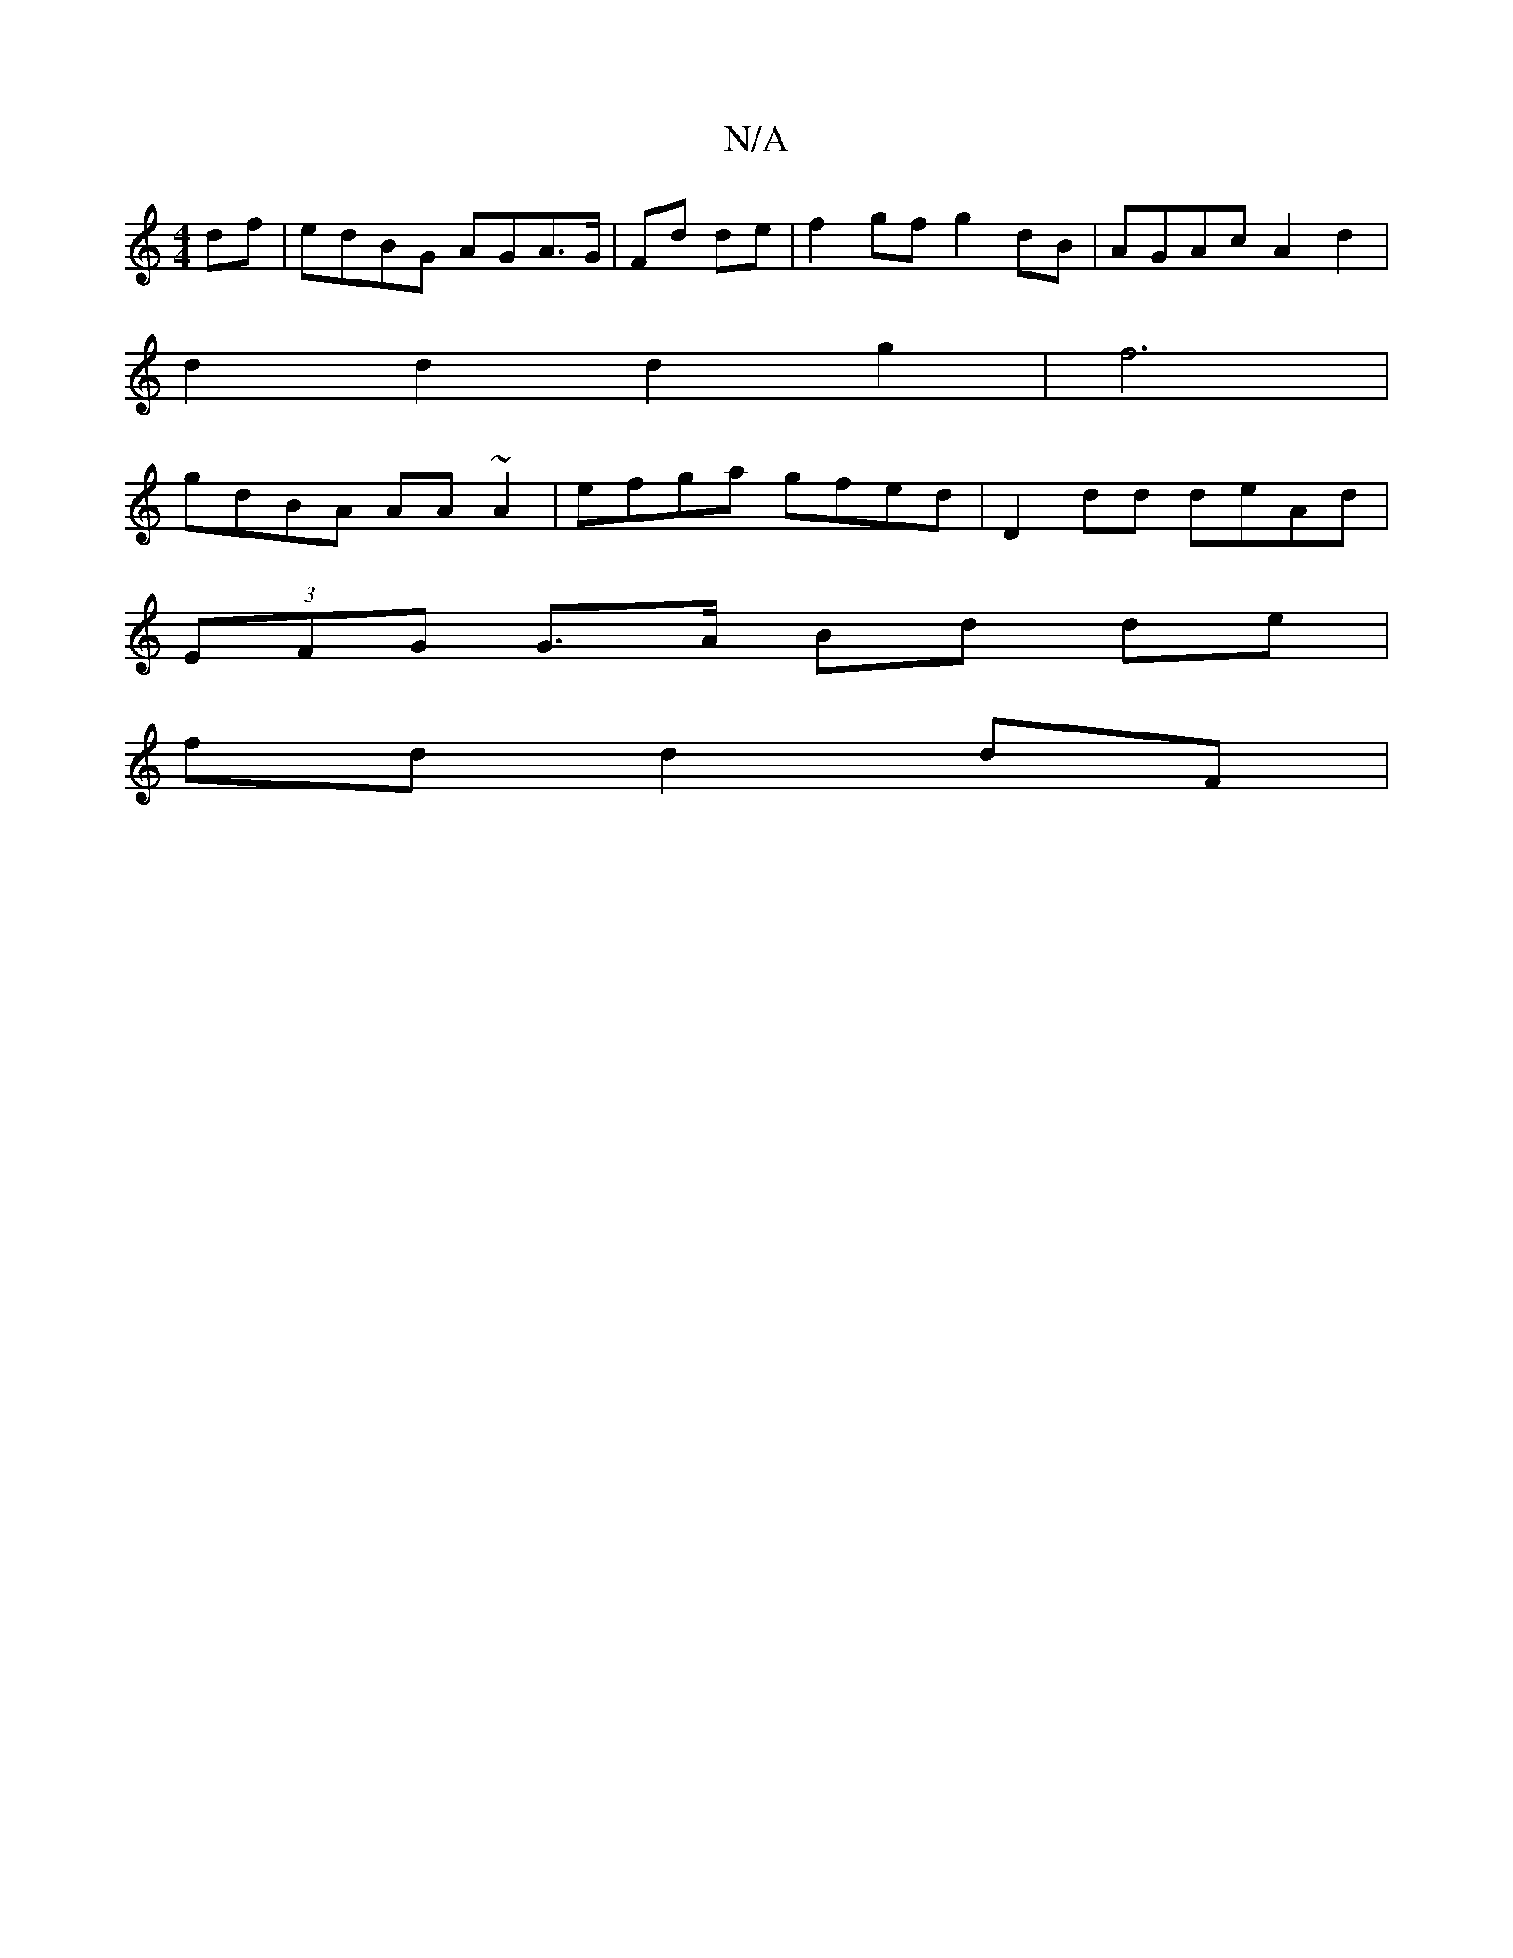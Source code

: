 X:1
T:N/A
M:4/4
R:N/A
K:Cmajor
df|edBG AGA>G|Fd de|f2gf g2dB|AGAc A2d2|
d2d2d2g2|f6|
gdBA AA~A2|efga gfed|D2dd deAd|
(3EFG G>A Bd de|
fd d2 dF|
||

|:e2A edd|Bcd BAG|
G3/G/ F>E|DF D>B ||

A3-A A2 |
^C^C CE]|F2 A4|Bd c2|d2f2bg|ag e2